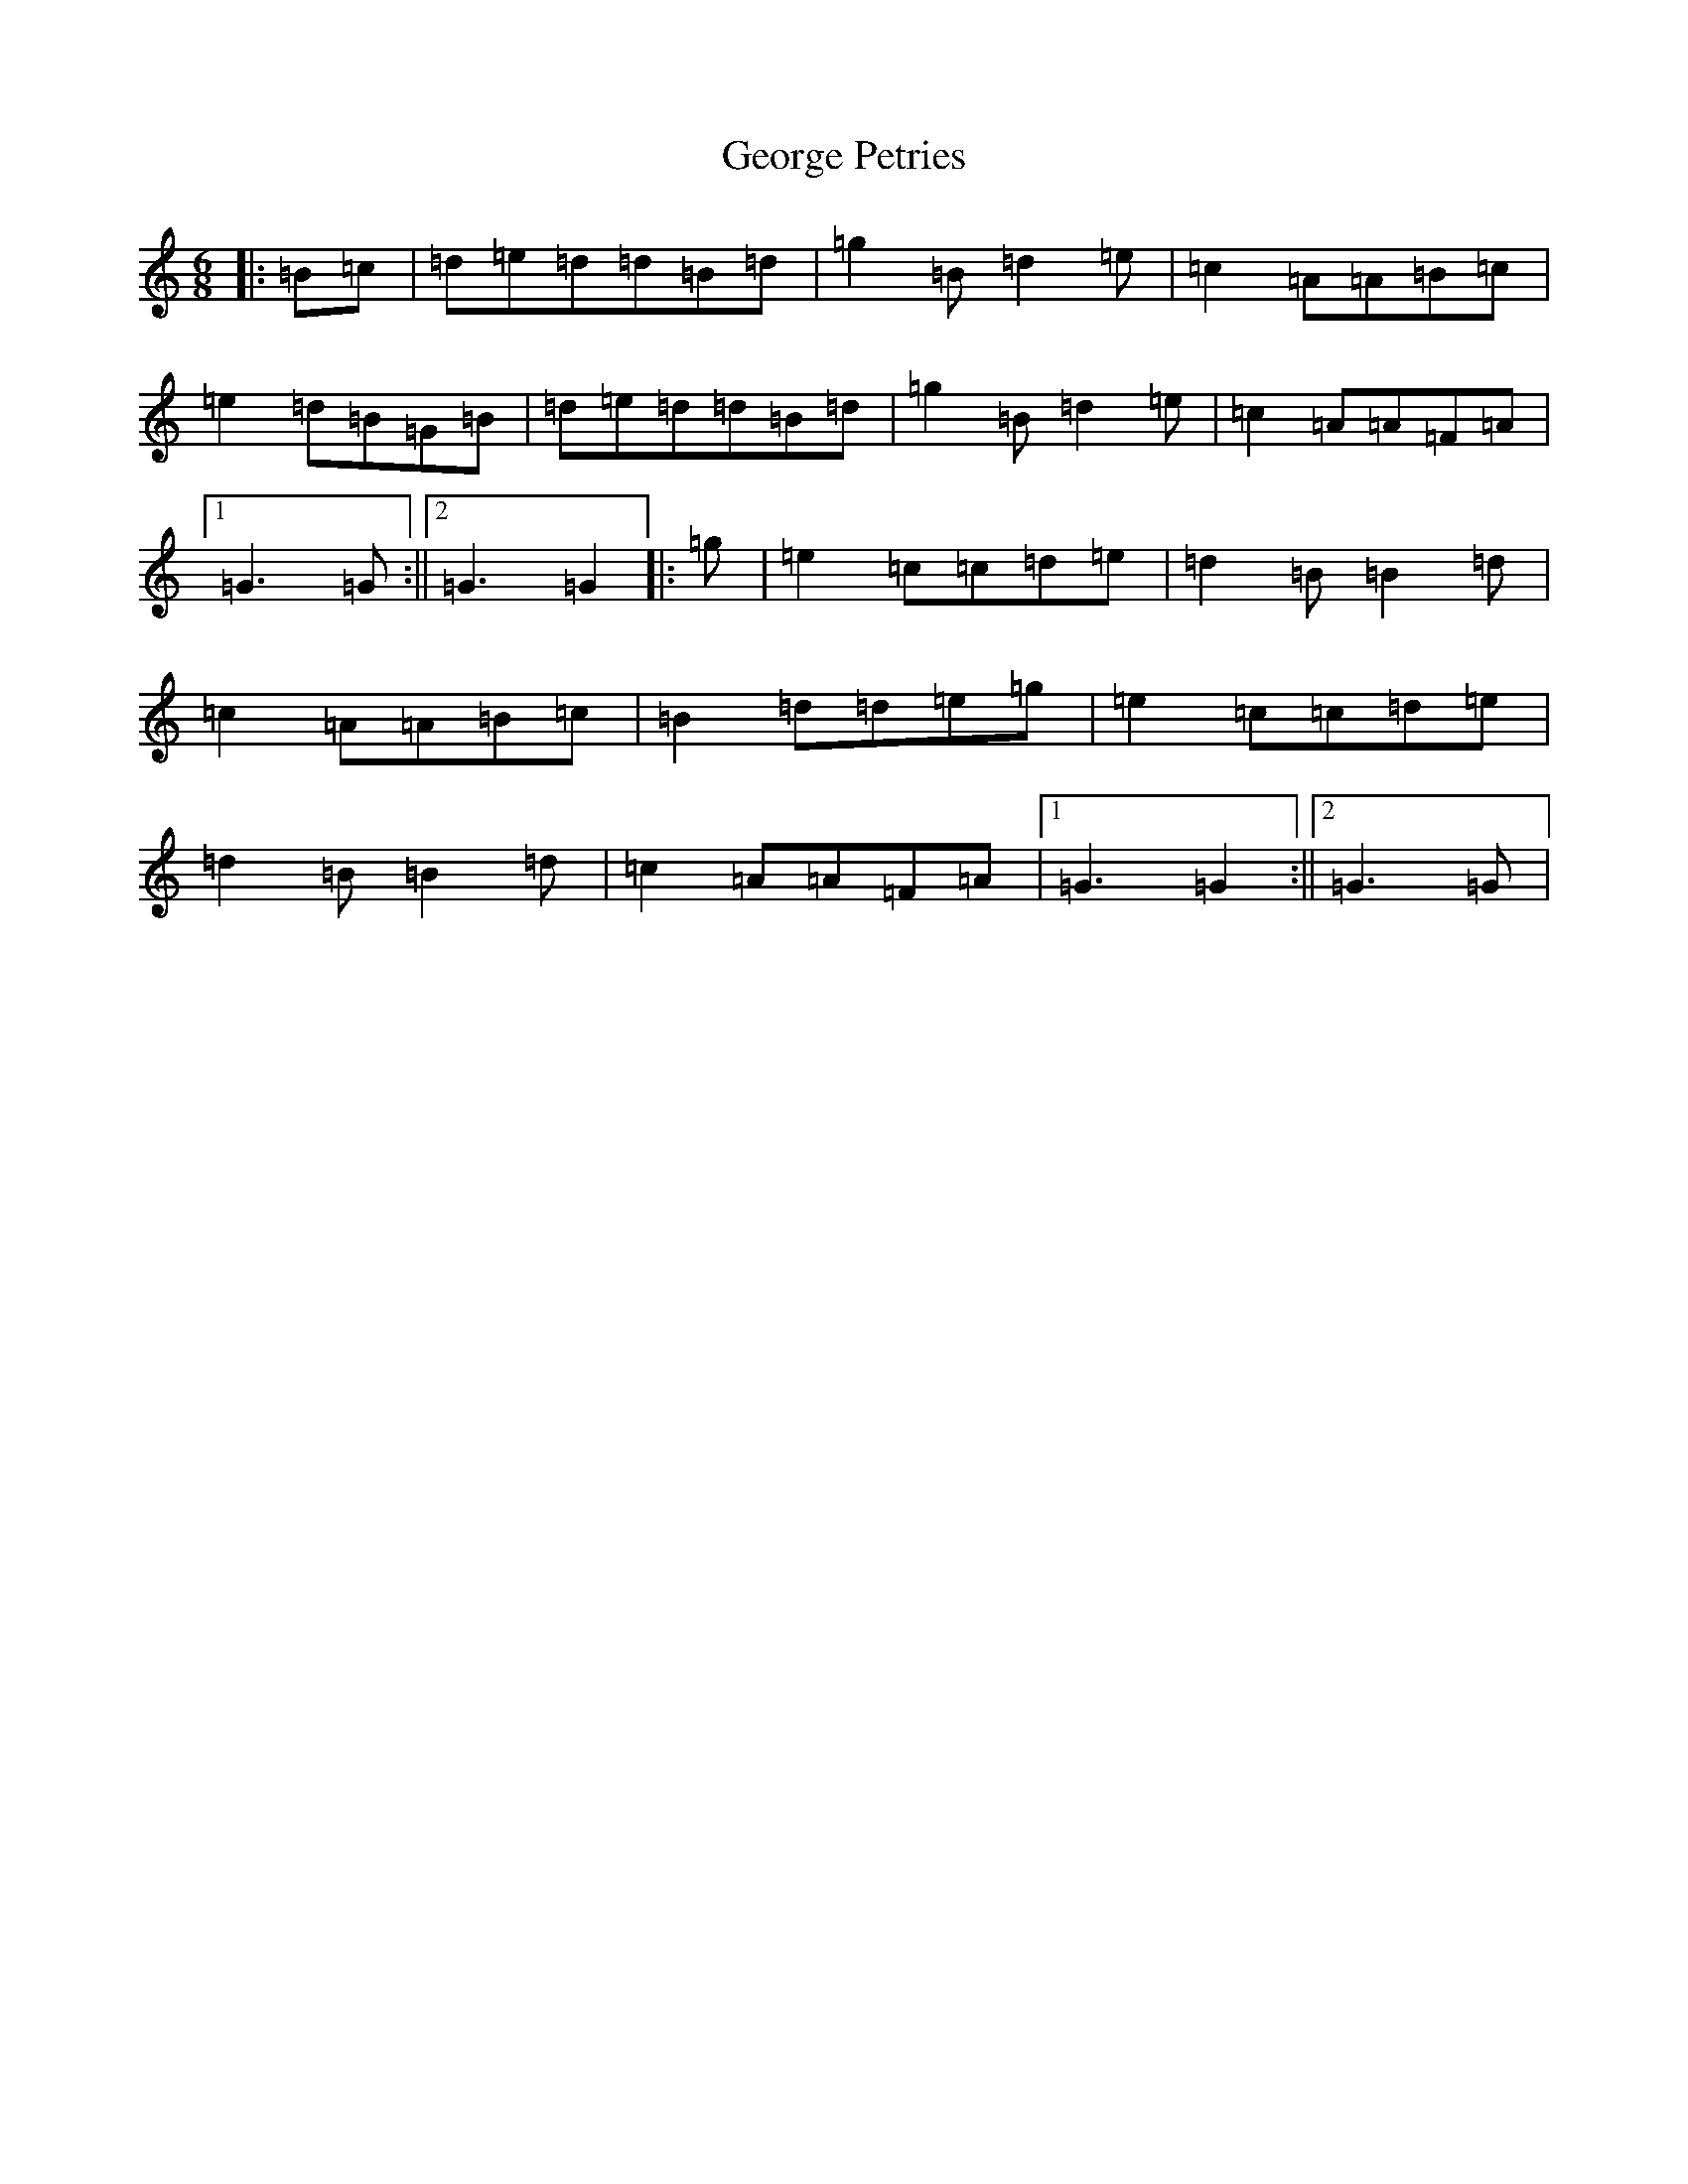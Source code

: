 X: 7853
T: George Petries
S: https://thesession.org/tunes/9255#setting19962
R: jig
M:6/8
L:1/8
K: C Major
|:=B=c|=d=e=d=d=B=d|=g2=B=d2=e|=c2=A=A=B=c|=e2=d=B=G=B|=d=e=d=d=B=d|=g2=B=d2=e|=c2=A=A=F=A|1=G3=G:||2=G3=G2|:=g|=e2=c=c=d=e|=d2=B=B2=d|=c2=A=A=B=c|=B2=d=d=e=g|=e2=c=c=d=e|=d2=B=B2=d|=c2=A=A=F=A|1=G3=G2:||2=G3=G|